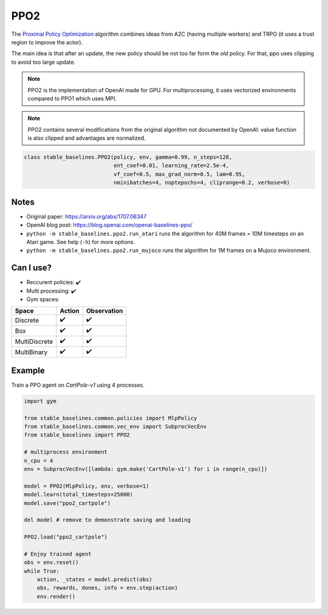 .. _ppo2:

PPO2
====

The `Proximal Policy Optimization <https://arxiv.org/abs/1707.06347>`_ algorithm combines ideas from A2C (having multiple workers)
and TRPO (it uses a trust region to improve the actor).

The main idea is that after an update, the new policy should be not too far form the `old` policy.
For that, ppo uses clipping to avoid too large update.

.. note::

  PPO2 is the implementation of OpenAI made for GPU. For multiprocessing, it uses vectorized environments
  compared to PPO1 which uses MPI.

.. note::

  PPO2 contains several modifications from the original algorithm not documented
  by OpenAI: value function is also clipped and advantages are normalized.

.. code-block:: python

   class stable_baselines.PPO2(policy, env, gamma=0.99, n_steps=128,
                               ent_coef=0.01, learning_rate=2.5e-4,
                               vf_coef=0.5, max_grad_norm=0.5, lam=0.95,
                               nminibatches=4, noptepochs=4, cliprange=0.2, verbose=0)

Notes
-----

-  Original paper: https://arxiv.org/abs/1707.06347
-  OpenAI blog post: https://blog.openai.com/openai-baselines-ppo/
-  ``python -m stable_baselines.ppo2.run_atari`` runs the algorithm for 40M
   frames = 10M timesteps on an Atari game. See help (``-h``) for more
   options.
-  ``python -m stable_baselines.ppo2.run_mujoco`` runs the algorithm for 1M
   frames on a Mujoco environment.

Can I use?
----------

-  Reccurent policies: ✔️
-  Multi processing: ✔️
-  Gym spaces:


============= ====== ===========
Space         Action Observation
============= ====== ===========
Discrete      ✔️      ✔️
Box           ✔️      ✔️
MultiDiscrete ✔️      ✔️
MultiBinary   ✔️      ✔️
============= ====== ===========


Example
-------

Train a PPO agent on `CartPole-v1` using 4 processes.

.. code-block:: python

   import gym

   from stable_baselines.common.policies import MlpPolicy
   from stable_baselines.common.vec_env import SubprocVecEnv
   from stable_baselines import PPO2

   # multiprocess environment
   n_cpu = 4
   env = SubprocVecEnv([lambda: gym.make('CartPole-v1') for i in range(n_cpu)])

   model = PPO2(MlpPolicy, env, verbose=1)
   model.learn(total_timesteps=25000)
   model.save("ppo2_cartpole")

   del model # remove to demonstrate saving and loading

   PPO2.load("ppo2_cartpole")

   # Enjoy trained agent
   obs = env.reset()
   while True:
       action, _states = model.predict(obs)
       obs, rewards, dones, info = env.step(action)
       env.render()
